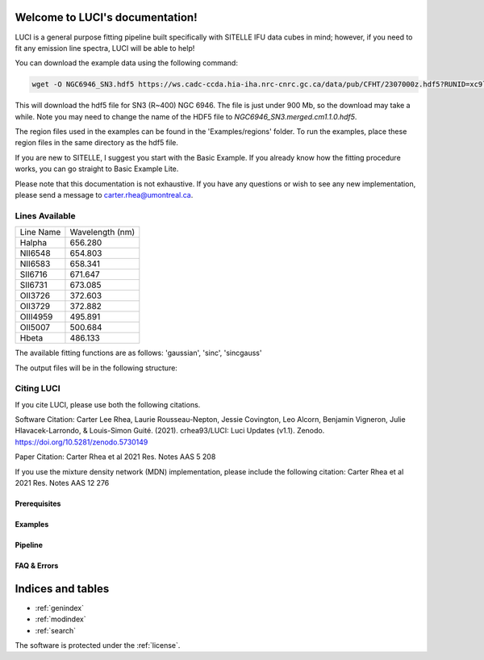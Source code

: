 .. LUCI documentation master file, created by
   sphinx-quickstart on Sun Jun 20 15:48:57 2021.
   You can adapt this file completely to your liking, but it should at least
   contain the root `toctree` directive.

Welcome to LUCI's documentation!
================================

.. image:: luci-basket.jpg
    :width: 800
    :alt: Alternative text

LUCI is a general purpose fitting pipeline built specifically with SITELLE IFU
data cubes in mind; however, if you need to fit any emission line spectra, LUCI
will be able to help!

.. image:: https://zenodo.org/badge/DOI/10.5281/zenodo.5385351.svg
   :target: https://doi.org/10.5281/zenodo.5385351

You can download the example data using the following command:


.. code-block:: bash

    wget -O NGC6946_SN3.hdf5 https://ws.cadc-ccda.hia-iha.nrc-cnrc.gc.ca/data/pub/CFHT/2307000z.hdf5?RUNID=xc9le6u8llecp7fp

This will download the hdf5 file for SN3 (R~400) NGC 6946. The file is just under 900 Mb,
so the download may take a while.
Note you may need to change the name of the HDF5 file to `NGC6946_SN3.merged.cm1.1.0.hdf5`.

The region files used in the examples can be
found in the 'Examples/regions' folder. To run the examples, place these region files in the same
directory as the hdf5 file.


If you are new to SITELLE, I suggest you start with the Basic Example. If you
already know how the fitting procedure works, you can go straight to Basic Example Lite.


Please note that this documentation is not exhaustive. If you have any questions or
wish to see any new implementation, please send a message to carter.rhea@umontreal.ca.


Lines Available
---------------
+-----------+-----------------+
|Line Name  | Wavelength (nm) |
|           |                 |
+-----------+-----------------+
|Halpha     | 656.280         |
+-----------+-----------------+
|NII6548    | 654.803         |
+-----------+-----------------+
|NII6583    | 658.341         |
+-----------+-----------------+
|SII6716    | 671.647         |
+-----------+-----------------+
|SII6731    | 673.085         |
+-----------+-----------------+
|OII3726    | 372.603         |
+-----------+-----------------+
|OII3729    | 372.882         |
+-----------+-----------------+
|OIII4959   | 495.891         |
+-----------+-----------------+
|OII5007    | 500.684         |
+-----------+-----------------+
|Hbeta      | 486.133         |
+-----------+-----------------+


The available fitting functions are as follows:
'gaussian', 'sinc', 'sincgauss'


The output files will be in the following structure:

.. image:: LuciOutput.svg
    :width: 800
    :alt: LUCI Output Structure


Citing LUCI
-----------
If you cite LUCI, please use both the following citations.

Software Citation: Carter Lee Rhea, Laurie Rousseau-Nepton, Jessie Covington, Leo Alcorn, Benjamin Vigneron, Julie Hlavacek-Larrondo, & Louis-Simon Guité. (2021). crhea93/LUCI: Luci Updates (v1.1). Zenodo. https://doi.org/10.5281/zenodo.5730149

Paper Citation:  Carter Rhea et al 2021 Res. Notes AAS 5 208

If you use the mixture density network (MDN) implementation, please include the following citation:
Carter Rhea et al 2021 Res. Notes AAS 12 276

Prerequisites
^^^^^^^^^^^^^
    .. toctree::
       :maxdepth: 2
       :caption: Prerequisites:

       howLuciWorks
       uncertainties
       fit_options
       wavelength_corrections
       license

Examples
^^^^^^^^
    .. toctree::
       :maxdepth: 2
       :caption: Example Modules:

       example_basic
       example_basic_lite
       example_fit_ngc6888
       example_sn1_sn2
       example_fit_region
       example_fit_single_spectrum
       example_fit_mask
       example_fit_snr
       example_synthetic_spectrum
       example_double_fit
       example_visualize
       example_wvt



Pipeline
^^^^^^^^
   .. toctree::
      :maxdepth: 1
      :caption: Python Modules:

      fits
      luci
      params
      plot
      bayes


FAQ & Errors
^^^^^^^^^^^^
  .. toctree::
     :maxdepth: 1
     :caption: FAQ:

     FAQ


.. image:: Luci-Prancing.jpg
    :width: 400
    :alt: Alternative text




Indices and tables
==================

* :ref:`genindex`
* :ref:`modindex`
* :ref:`search`

The software is protected under the :ref:`license`.
